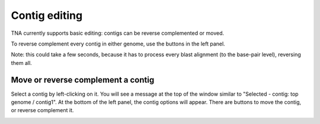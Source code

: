 Contig editing
==============

TNA currently supports basic editing: contigs can be reverse complemented or
moved.


To reverse complement every contig in either genome, use the buttons in the left
panel.

.. image:: pics/tna_docs_genome_revcomp_buttons.png
   :width: 400
   :alt: screenshot showing genome reverse complement buttons


Note: this could take a few seconds, because it has to process every
blast alignment (to the base-pair level), reversing them all.


Move or reverse complement a contig
-----------------------------------

Select a contig by left-clicking on it. You will see a message at the top
of the window similar to "Selected - contig: top genome / contig1".
At the bottom of the left panel, the contig options will appear.
There are buttons to move the contig, or reverse complement it.


.. image:: pics/tna_docs_contig_opts.png
   :width: 400
   :alt: screenshot showing contig options buttons
